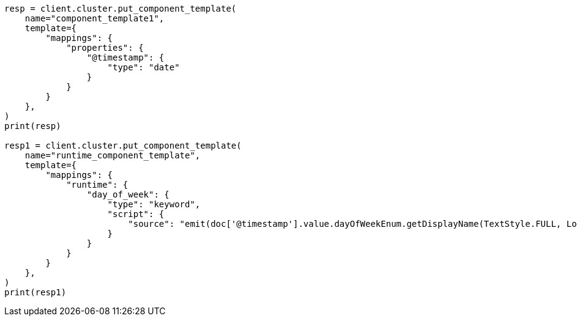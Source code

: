 // This file is autogenerated, DO NOT EDIT
// indices/index-templates.asciidoc:83

[source, python]
----
resp = client.cluster.put_component_template(
    name="component_template1",
    template={
        "mappings": {
            "properties": {
                "@timestamp": {
                    "type": "date"
                }
            }
        }
    },
)
print(resp)

resp1 = client.cluster.put_component_template(
    name="runtime_component_template",
    template={
        "mappings": {
            "runtime": {
                "day_of_week": {
                    "type": "keyword",
                    "script": {
                        "source": "emit(doc['@timestamp'].value.dayOfWeekEnum.getDisplayName(TextStyle.FULL, Locale.ROOT))"
                    }
                }
            }
        }
    },
)
print(resp1)
----
